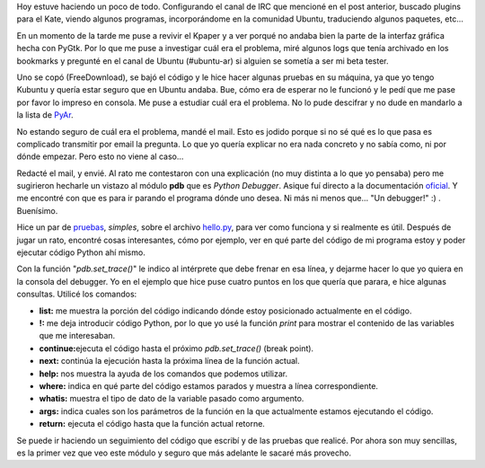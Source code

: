 .. link:
.. description:
.. tags: general, python
.. date: 2007/10/15 23:13:31
.. title: Python Debugger
.. slug: python-debugger

Hoy estuve haciendo un poco de todo. Configurando el canal de IRC que
mencioné en el post anterior, buscado plugins para el Kate, viendo
algunos programas, incorporándome en la comunidad Ubuntu, traduciendo
algunos paquetes, etc...

En un momento de la tarde me puse a revivir el Kpaper y a ver porqué no
andaba bien la parte de la interfaz gráfica hecha con PyGtk. Por lo que
me puse a investigar cuál era el problema, miré algunos logs que tenía
archivado en los bookmarks y pregunté en el canal de Ubuntu (#ubuntu-ar)
si alguien se sometía a ser mi beta tester.

Uno se copó (FreeDownload), se bajó el código y le hice hacer algunas
pruebas en su máquina, ya que yo tengo Kubuntu y quería estar seguro que
en Ubuntu andaba. Bue, cómo era de esperar no le funcionó y le pedí que
me pase por favor lo impreso en consola. Me puse a estudiar cuál era el
problema. No lo pude descifrar y no dude en mandarlo a la lista de
`PyAr <http://www.python.com.ar>`__.

No estando seguro de cuál era el problema, mandé el mail. Esto es jodido
porque si no sé qué es lo que pasa es complicado transmitir por email la
pregunta. Lo que yo quería explicar no era nada concreto y no sabía
como, ni por dónde empezar. Pero esto no viene al caso...

Redacté el mail, y envié. Al rato me contestaron con una explicación (no
muy distinta a lo que yo pensaba) pero me sugirieron hecharle un vistazo
al módulo **pdb** que es *Python Debugger*. Asique fuí directo a la
documentación `oficial <http://docs.python.org/lib/module-pdb.html>`__.
Y me encontré con que es para ir parando el programa dónde uno desea. Ni
más ni menos que... "Un debugger!" :) . Buenísimo.

Hice un par de `pruebas <http://www.paste-it.net/3957>`__, *simples*,
sobre el archivo `hello.py <http://www.paste-it.net/3958>`__, para ver
como funciona y si realmente es útil. Después de jugar un rato, encontré
cosas interesantes, cómo por ejemplo, ver en qué parte del código de mi
programa estoy y poder ejecutar código Python ahí mismo.

Con la función "*pdb.set_trace()*\ " le indico al intérprete que debe
frenar en esa línea, y dejarme hacer lo que yo quiera en la consola del
debugger. Yo en el ejemplo que hice puse cuatro puntos en los que quería
que parara, e hice algunas consultas. Utilicé los comandos:

-  **list:** me muestra la porción del código indicando dónde estoy
   posicionado actualmente en el código.
-  **!:** me deja introducir código Python, por lo que yo usé la función
   *print* para mostrar el contenido de las variables que me
   interesaban.
-  **continue:**\ ejecuta el código hasta el próximo *pdb.set_trace()*
   (break point).
-  **next:** continúa la ejecución hasta la próxima línea de la función
   actual.
-  **help:** nos muestra la ayuda de los comandos que podemos utilizar.
-  **where:** indica en qué parte del código estamos parados y muestra a
   línea correspondiente.
-  **whatis:** muestra el tipo de dato de la variable pasado como
   argumento.
-  **args:** indica cuales son los parámetros de la función en la que
   actualmente estamos ejecutando el código.
-  **return:** ejecuta el código hasta que la función actual retorne.

Se puede ir haciendo un seguimiento del código que escribí y de las
pruebas que realicé. Por ahora son muy sencillas, es la primer vez que
veo este módulo y seguro que más adelante le sacaré más provecho.
